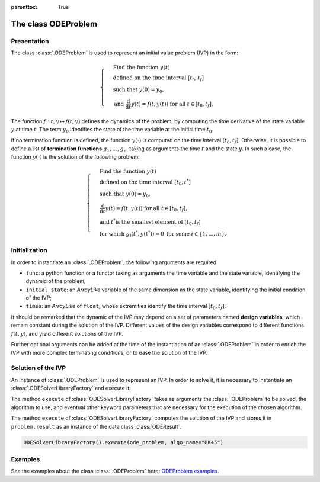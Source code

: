 ..
    Copyright 2021 IRT Saint Exupéry, https://www.irt-saintexupery.com

    This work is licensed under the Creative Commons Attribution-ShareAlike 4.0
    International License. To view a copy of this license, visit
    http://creativecommons.org/licenses/by-sa/4.0/ or send a letter to Creative
    Commons, PO Box 1866, Mountain View, CA 94042, USA.

..
   Contributors:
          :author: Isabelle Santos
          :author: Giulio Gargantini

:parenttoc: True
.. _ode_problem:

The class ODEProblem
====================

Presentation
------------
The class :class:`.ODEProblem` is used to represent an initial value problem (IVP) in the form:

.. math::

    \begin{cases}
    &\text{Find the function } y(t) \\
    &\text{defined on the time interval }[t_0, t_f] \\
    &\text{such that }y(0) = y_0, \\
    &\text{and }\frac{\mathrm{d}}{\mathrm{d}t}y(t) = f(t, y(t))\text{  for all } t \in [t_0, t_f].
    \end{cases}

The function :math:`f: t, y \mapsto f(t, y)` defines the dynamics of the problem, by computing the
time derivative of the state variable :math:`y` at time :math:`t`.
The term :math:`y_0` identifies the state of the time variable at the initial time :math:`t_0`.

If no termination function is defined, the function :math:`y(\cdot)`
is computed on the time interval :math:`[t_0, t_f]`.
Otherwise, it is possible to define a list of **termination functions** :math:`g_1, \ldots, g_m`
taking as arguments the time :math:`t` and the state :math:`y`.
In such a case, the function :math:`y(\cdot)` is the solution of the following problem:

.. math::

    \begin{cases}
    &\text{Find the function } y(t) \\
    &\text{defined on the time interval }[t_0, t^*] \\
    &\text{such that }y(0) = y_0,\\
    &\frac{\mathrm{d}}{\mathrm{d}t}y(t) = f(t, y(t))\text{  for all } t \in [t_0, t_f], \\
    &\text{and }t^* \text{is the smallest element of }[t_0, t_f] \\
    &\text{for which } g_i(t^*, y(t^*)) = 0 \text{ for some } i \in \lbrace 1, \ldots, m\rbrace.
    \end{cases}

Initialization
--------------
In order to instantiate an :class:`.ODEProblem`, the following arguments are required:

*   ``func``: a python function or a functor taking as arguments the time variable and the state variable,
    identifying the dynamic of the problem;
*   ``initial_state``: an *ArrayLike* variable of the same dimension as the state variable,
    identifying the initial condition of the IVP;
*   ``times``: an *ArrayLike* of ``float``, whose extremities identify the time interval :math:`[t_0, t_f]`.

It should be remarked that the dynamic of the IVP may depend on a set of parameters named
**design variables**, which remain constant during the solution of the IVP.
Different values of the design variables correspond to different functions :math:`f(t, y)`, and yield
different solutions of the IVP.

Further optional arguments can be added at the time of the instantiation of an :class:`.ODEProblem`
in order to enrich the IVP with more complex terminating conditions, or to ease the solution of the IVP.


Solution of the IVP
-------------------
An instance of :class:`.ODEProblem` is used to represent an IVP.
In order to solve it, it is necessary to instantiate an :class:`.ODESolverLibraryFactory` and execute it:

.. code::
    ODESolverLibraryFactory().execute(problem=problem, algo_name=algo_name, **kwargs)

The method ``execute`` of :class:`ODESolverLibraryFactory` takes as arguments the :class:`.ODEProblem`
to be solved, the algorithm to use, and eventual other keyword parameters that are necessary for the
execution of the chosen algorithm.

The method ``execute`` of :class:`ODESolverLibraryFactory` computes the solution of the IVP and stores
it in ``problem.result`` as an instance of the data class :class:`ODEResult`.

.. code::

    ODESolverLibraryFactory().execute(ode_problem, algo_name="RK45")


Examples
--------

See the examples about the class :class:`.ODEProblem` here:
`ODEProblem examples <../examples/ode/index.html#odeproblem-and-oderesult>`__.
